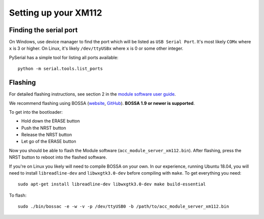 Setting up your XM112
=====================

Finding the serial port
-----------------------

On Windows, use device manager to find the port which will be listed as ``USB Serial Port``. It's most likely ``COMx`` where ``x`` is 3 or higher. On Linux, it's likely ``/dev/ttyUSBx`` where ``x`` is 0 or some other integer.

PySerial has a simple tool for listing all ports available::

   python -m serial.tools.list_ports

Flashing
--------

For detailed flashing instructions, see section 2 in the `module software user guide <https://developer.acconeer.com/download/xm112-module-software-user-guide-pdf/>`_.

We recommend flashing using BOSSA (`website <http://www.shumatech.com/web/products/bossa>`_, `GitHub <https://github.com/shumatech/BOSSA>`_). **BOSSA 1.9 or newer is supported**.

To get into the bootloader:

- Hold down the ERASE button
- Push the NRST button
- Release the NRST button
- Let go of the ERASE button

Now you should be able to flash the Module software (``acc_module_server_xm112.bin``). After flashing, press the NRST button to reboot into the flashed software.

If you're on Linux you likely will need to compile BOSSA on your own. In our experience, running Ubuntu 18.04, you will need to install ``libreadline-dev`` and ``libwxgtk3.0-dev`` before compiling with ``make``.
To get everything you need::

   sudo apt-get install libreadline-dev libwxgtk3.0-dev make build-essential

To flash::

   sudo ./bin/bossac -e -w -v -p /dev/ttyUSB0 -b /path/to/acc_module_server_xm112.bin

